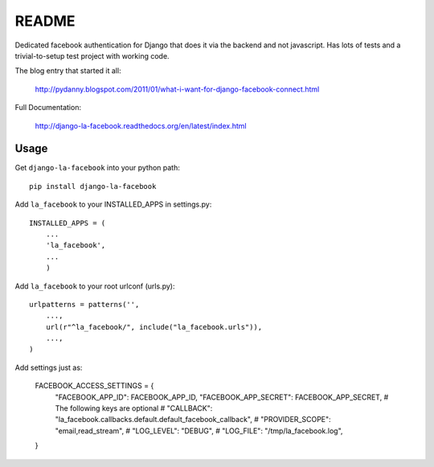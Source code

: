 ===========
README
===========

Dedicated facebook authentication for Django that does it via the backend and not javascript. Has lots of tests and a trivial-to-setup test project with working code.

The blog entry that started it all:

    http://pydanny.blogspot.com/2011/01/what-i-want-for-django-facebook-connect.html

Full Documentation:

    http://django-la-facebook.readthedocs.org/en/latest/index.html

Usage
-----


Get ``django-la-facebook`` into your python path::

    pip install django-la-facebook
    
Add ``la_facebook`` to your INSTALLED_APPS in settings.py::

    INSTALLED_APPS = (
        ...
        'la_facebook',
        ...
        )
    
Add ``la_facebook`` to your root urlconf (urls.py)::

    urlpatterns = patterns('',
        ...,
        url(r"^la_facebook/", include("la_facebook.urls")),
        ...,        
    )

Add settings just as:

    FACEBOOK_ACCESS_SETTINGS = {
            "FACEBOOK_APP_ID": FACEBOOK_APP_ID,
            "FACEBOOK_APP_SECRET": FACEBOOK_APP_SECRET,
            # The following keys are optional
            # "CALLBACK": "la_facebook.callbacks.default.default_facebook_callback",
            # "PROVIDER_SCOPE": "email,read_stream",
            # "LOG_LEVEL": "DEBUG",
            # "LOG_FILE": "/tmp/la_facebook.log",
    }
